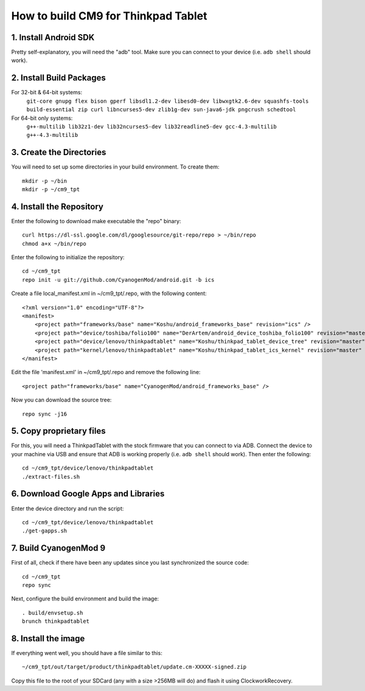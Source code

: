 How to build CM9 for Thinkpad Tablet
====================================

1. Install Android SDK
----------------------
Pretty self-explanatory, you will need the "adb" tool. Make sure you can
connect to your device (i.e. ``adb shell`` should work).

2. Install Build Packages
-------------------------
For 32-bit & 64-bit systems:
    ``git-core gnupg flex bison gperf libsdl1.2-dev libesd0-dev libwxgtk2.6-dev squashfs-tools build-essential zip curl libncurses5-dev zlib1g-dev sun-java6-jdk pngcrush schedtool``
For 64-bit only systems:
    ``g++-multilib lib32z1-dev lib32ncurses5-dev lib32readline5-dev gcc-4.3-multilib g++-4.3-multilib``

3. Create the Directories
-------------------------
You will need to set up some directories in your build environment.
To create them::

    mkdir -p ~/bin
    mkdir -p ~/cm9_tpt

4. Install the Repository
-------------------------
Enter the following to download make executable the "repo" binary::

    curl https://dl-ssl.google.com/dl/googlesource/git-repo/repo > ~/bin/repo
    chmod a+x ~/bin/repo

Enter the following to initialize the repository::

    cd ~/cm9_tpt
    repo init -u git://github.com/CyanogenMod/android.git -b ics

Create a file local_manifest.xml in ~/cm9_tpt/.repo, with the following content::

    <?xml version="1.0" encoding="UTF-8"?>
    <manifest>
        <project path="frameworks/base" name="Koshu/android_frameworks_base" revision="ics" />
        <project path="device/toshiba/folio100" name="DerArtem/android_device_toshiba_folio100" revision="master" />
        <project path="device/lenovo/thinkpadtablet" name="Koshu/thinkpad_tablet_device_tree" revision="master" />
        <project path="kernel/lenovo/thinkpadtablet" name="Koshu/thinkpad_tablet_ics_kernel" revision="master" />
    </manifest>

Edit the file 'manifest.xml' in ~/cm9_tpt/.repo and remove the following line::

    <project path="frameworks/base" name="CyanogenMod/android_frameworks_base" />

Now you can download the source tree::

    repo sync -j16

5. Copy proprietary files
-------------------------
For this, you will need a ThinkpadTablet with the stock firmware that you
can connect to via ADB. Connect the device to your machine via USB and ensure
that ADB is working properly (i.e. ``adb shell`` should work).
Then enter the following::

    cd ~/cm9_tpt/device/lenovo/thinkpadtablet
    ./extract-files.sh

6. Download Google Apps and Libraries
-------------------------------------
Enter the device directory and run the script::

    cd ~/cm9_tpt/device/lenovo/thinkpadtablet
    ./get-gapps.sh

7. Build CyanogenMod 9
----------------------
First of all, check if there have been any updates since you last synchronized
the source code::

    cd ~/cm9_tpt
    repo sync

Next, configure the build environment and build the image::

    . build/envsetup.sh
    brunch thinkpadtablet

8. Install the image
--------------------
If everything went well, you should have a file similar to this::

    ~/cm9_tpt/out/target/product/thinkpadtablet/update.cm-XXXXX-signed.zip

Copy this file to the root of your SDCard (any with a size >256MB will do)
and flash it using ClockworkRecovery.
